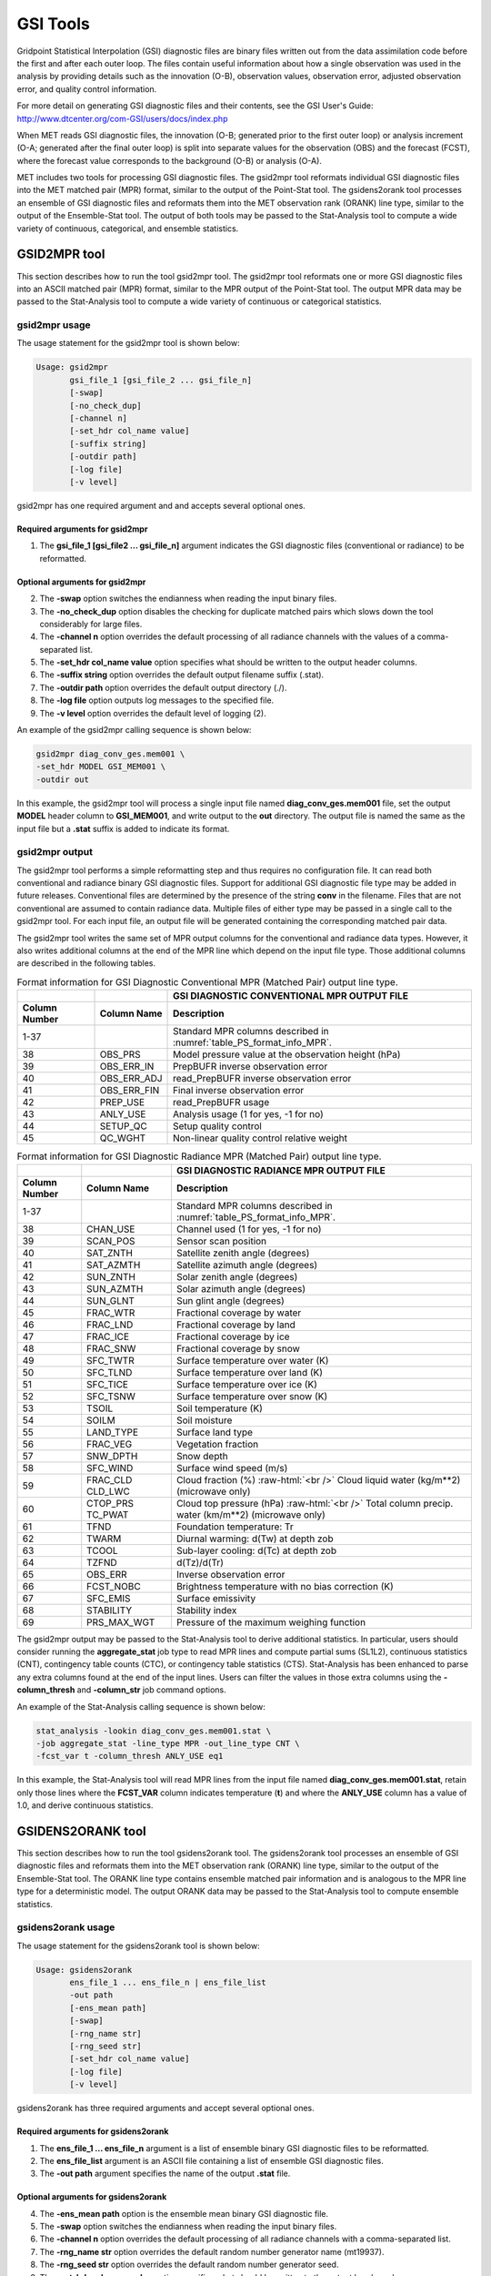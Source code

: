 .. _gsi_tools:

GSI Tools
=========

Gridpoint Statistical Interpolation (GSI) diagnostic files are binary files written out from the data assimilation code before the first and after each outer loop. The files contain useful information about how a single observation was used in the analysis by providing details such as the innovation (O-B), observation values, observation error, adjusted observation error, and quality control information.

For more detail on generating GSI diagnostic files and their contents, see the GSI User's Guide: http://www.dtcenter.org/com-GSI/users/docs/index.php

When MET reads GSI diagnostic files, the innovation (O-B; generated prior to the first outer loop) or analysis increment (O-A; generated after the final outer loop) is split into separate values for the observation (OBS) and the forecast (FCST), where the forecast value corresponds to the background (O-B) or analysis (O-A).

MET includes two tools for processing GSI diagnostic files. The gsid2mpr tool reformats individual GSI diagnostic files into the MET matched pair (MPR) format, similar to the output of the Point-Stat tool. The gsidens2orank tool processes an ensemble of GSI diagnostic files and reformats them into the MET observation rank (ORANK) line type, similar to the output of the Ensemble-Stat tool. The output of both tools may be passed to the Stat-Analysis tool to compute a wide variety of continuous, categorical, and ensemble statistics.

GSID2MPR tool
_____________

This section describes how to run the tool gsid2mpr tool. The gsid2mpr tool reformats one or more GSI diagnostic files into an ASCII matched pair (MPR) format, similar to the MPR output of the Point-Stat tool. The output MPR data may be passed to the Stat-Analysis tool to compute a wide variety of continuous or categorical statistics.

gsid2mpr usage
~~~~~~~~~~~~~~

The usage statement for the gsid2mpr tool is shown below:

.. code-block:: none
		
  Usage: gsid2mpr
         gsi_file_1 [gsi_file_2 ... gsi_file_n]
         [-swap]
         [-no_check_dup]
         [-channel n]
         [-set_hdr col_name value]
         [-suffix string]
         [-outdir path]
         [-log file]
         [-v level]

gsid2mpr has one required argument and and accepts several optional ones.

Required arguments for gsid2mpr
^^^^^^^^^^^^^^^^^^^^^^^^^^^^^^^

1. The **gsi_file_1 [gsi_file2 ... gsi_file_n]** argument indicates the GSI diagnostic files (conventional or radiance) to be reformatted.
   
Optional arguments for gsid2mpr
^^^^^^^^^^^^^^^^^^^^^^^^^^^^^^^

2. The **-swap** option switches the endianness when reading the input binary files.

3. The **-no_check_dup** option disables the checking for duplicate matched pairs which slows down the tool considerably for large files.

4. The **-channel n** option overrides the default processing of all radiance channels with the values of a comma-separated list.

5. The **-set_hdr col_name value** option specifies what should be written to the output header columns.

6. The **-suffix string** option overrides the default output filename suffix (.stat).

7. The **-outdir path** option overrides the default output directory (./).

8. The **-log file** option outputs log messages to the specified file.

9. The **-v level** option overrides the default level of logging (2).

An example of the gsid2mpr calling sequence is shown below:

.. code-block:: none
		
  gsid2mpr diag_conv_ges.mem001 \
  -set_hdr MODEL GSI_MEM001 \
  -outdir out

In this example, the gsid2mpr tool will process a single input file named **diag_conv_ges.mem001** file, set the output **MODEL** header column to **GSI_MEM001**, and write output to the **out** directory. The output file is named the same as the input file but a **.stat** suffix is added to indicate its format.

gsid2mpr output
~~~~~~~~~~~~~~~

The gsid2mpr tool performs a simple reformatting step and thus requires no configuration file. It can read both conventional and radiance binary GSI diagnostic files. Support for additional GSI diagnostic file type may be added in future releases. Conventional files are determined by the presence of the string **conv** in the filename. Files that are not conventional are assumed to contain radiance data. Multiple files of either type may be passed in a single call to the gsid2mpr tool. For each input file, an output file will be generated containing the corresponding matched pair data.

The gsid2mpr tool writes the same set of MPR output columns for the conventional and radiance data types. However, it also writes additional columns at the end of the MPR line which depend on the input file type. Those additional columns are described in the following tables.


.. list-table:: Format information for GSI Diagnostic Conventional MPR (Matched Pair) output line type.
  :widths: auto
  :header-rows: 2

  * -  
    - 
    - GSI DIAGNOSTIC CONVENTIONAL MPR OUTPUT FILE
  * - Column Number
    - Column Name
    - Description
  * - 1-37
    - 
    - Standard MPR columns described in :numref:`table_PS_format_info_MPR`.
  * - 38
    - OBS_PRS
    - Model pressure value at the observation height (hPa)
  * - 39
    - OBS_ERR_IN
    - PrepBUFR inverse observation error
  * - 40
    - OBS_ERR_ADJ
    - read_PrepBUFR inverse observation error
  * - 41
    - OBS_ERR_FIN
    - Final inverse observation error
  * - 42
    - PREP_USE
    - read_PrepBUFR usage
  * - 43
    - ANLY_USE
    - Analysis usage (1 for yes, -1 for no)
  * - 44
    - SETUP_QC
    - Setup quality control
  * - 45
    - QC_WGHT
    - Non-linear quality control relative weight


.. role:: raw-html(raw)
    :format: html

.. list-table:: Format information for GSI Diagnostic Radiance MPR (Matched Pair) output line type.
  :widths: auto
  :header-rows: 2

  * - 
    - 
    - GSI DIAGNOSTIC RADIANCE MPR OUTPUT FILE
  * - Column Number
    - Column Name
    - Description
  * - 1-37
    -  
    - Standard MPR columns described in :numref:`table_PS_format_info_MPR`.
  * - 38
    - CHAN_USE
    - Channel used (1 for yes, -1 for no)
  * - 39
    - SCAN_POS
    - Sensor scan position
  * - 40
    - SAT_ZNTH
    - Satellite zenith angle (degrees)
  * - 41
    - SAT_AZMTH
    - Satellite azimuth angle (degrees)
  * - 42
    - SUN_ZNTH
    - Solar zenith angle (degrees)
  * - 43
    - SUN_AZMTH
    - Solar azimuth angle (degrees)
  * - 44
    - SUN_GLNT
    - Sun glint angle (degrees)
  * - 45
    - FRAC_WTR
    - Fractional coverage by water
  * - 46
    - FRAC_LND
    - Fractional coverage by land
  * - 47
    - FRAC_ICE
    - Fractional coverage by ice
  * - 48
    - FRAC_SNW
    - Fractional coverage by snow
  * - 49
    - SFC_TWTR
    - Surface temperature over water (K)
  * - 50
    - SFC_TLND
    - Surface temperature over land (K)
  * - 51
    - SFC_TICE
    - Surface temperature over ice (K)
  * - 52
    - SFC_TSNW
    - Surface temperature over snow (K)
  * - 53
    - TSOIL
    - Soil temperature (K)
  * - 54
    - SOILM
    - Soil moisture
  * - 55
    - LAND_TYPE
    - Surface land type
  * - 56
    - FRAC_VEG
    - Vegetation fraction
  * - 57
    - SNW_DPTH
    - Snow depth
  * - 58
    - SFC_WIND
    - Surface wind speed (m/s)
  * - 59
    - FRAC_CLD  CLD_LWC
    - Cloud fraction (%) :raw-html:`<br />`  Cloud liquid water (kg/m**2) (microwave only)
  * - 60
    - CTOP_PRS   TC_PWAT
    - Cloud top pressure (hPa) :raw-html:`<br />`  Total column precip. water (km/m**2) (microwave only)
  * - 61
    - TFND
    - Foundation temperature: Tr
  * - 62
    - TWARM
    - Diurnal warming: d(Tw) at depth zob
  * - 63
    - TCOOL
    - Sub-layer cooling: d(Tc) at depth zob
  * - 64
    - TZFND
    - d(Tz)/d(Tr)
  * - 65
    - OBS_ERR
    - Inverse observation error
  * - 66
    - FCST_NOBC
    - Brightness temperature with no bias correction (K)
  * - 67
    - SFC_EMIS
    - Surface emissivity
  * - 68
    - STABILITY
    - Stability index
  * - 69
    - PRS_MAX_WGT
    - Pressure of the maximum weighing function

The gsid2mpr output may be passed to the Stat-Analysis tool to derive additional statistics. In particular, users should consider running the **aggregate_stat** job type to read MPR lines and compute partial sums (SL1L2), continuous statistics (CNT), contingency table counts (CTC), or contingency table statistics (CTS). Stat-Analysis has been enhanced to parse any extra columns found at the end of the input lines. Users can filter the values in those extra columns using the **-column_thresh** and **-column_str** job command options.

An example of the Stat-Analysis calling sequence is shown below:

.. code-block:: none

  stat_analysis -lookin diag_conv_ges.mem001.stat \
  -job aggregate_stat -line_type MPR -out_line_type CNT \
  -fcst_var t -column_thresh ANLY_USE eq1

In this example, the Stat-Analysis tool will read MPR lines from the input file named **diag_conv_ges.mem001.stat**, retain only those lines where the **FCST_VAR** column indicates temperature (**t**) and where the **ANLY_USE** column has a value of 1.0, and derive continuous statistics.

GSIDENS2ORANK tool
__________________

This section describes how to run the tool gsidens2orank tool. The gsidens2orank tool processes an ensemble of GSI diagnostic files and reformats them into the MET observation rank (ORANK) line type, similar to the output of the Ensemble-Stat tool. The ORANK line type contains ensemble matched pair information and is analogous to the MPR line type for a deterministic model. The output ORANK data may be passed to the Stat-Analysis tool to compute ensemble statistics.

gsidens2orank usage
~~~~~~~~~~~~~~~~~~~

The usage statement for the gsidens2orank tool is shown below:

.. code-block:: none
		
  Usage: gsidens2orank
         ens_file_1 ... ens_file_n | ens_file_list
         -out path
         [-ens_mean path]
         [-swap]
         [-rng_name str]
         [-rng_seed str]
         [-set_hdr col_name value]
         [-log file]
         [-v level]

gsidens2orank has three required arguments and accept several optional ones.

Required arguments for gsidens2orank
^^^^^^^^^^^^^^^^^^^^^^^^^^^^^^^^^^^^

1. The **ens_file_1 ... ens_file_n** argument is a list of ensemble binary GSI diagnostic files to be reformatted.

2. The **ens_file_list** argument is an ASCII file containing a list of ensemble GSI diagnostic files.

3. The **-out path** argument specifies the name of the output **.stat** file.

Optional arguments for gsidens2orank
^^^^^^^^^^^^^^^^^^^^^^^^^^^^^^^^^^^^

4. The **-ens_mean path** option is the ensemble mean binary GSI diagnostic file.

5. The **-swap** option switches the endianness when reading the input binary files.

6. The **-channel n** option overrides the default processing of all radiance channels with a comma-separated list.

7. The **-rng_name str** option overrides the default random number generator name (mt19937).

8. The **-rng_seed str** option overrides the default random number generator seed.

9. The **-set_hdr col_name value** option specifies what should be written to the output header columns.

10. The **-log file** option outputs log messages to the specified file.

11. The **-v level** option overrides the default level of logging (2).

An example of the gsidens2orank calling sequence is shown below:

.. code-block:: none

  gsidens2orank diag_conv_ges.mem* \
  -ens_mean diag_conv_ges.ensmean \
  -out diag_conv_ges_ens_mean_orank.txt

In this example, the gsidens2orank tool will process all of the ensemble members whose file name **matches diag_conv_ges.mem\*,** write output to the file named **diag_conv_ges_ens_mean_orank.txt**, and populate the output **ENS_MEAN** column with the values found in the **diag_conv_ges.ensmean** file rather than computing the ensemble mean values from the ensemble members on the fly.

gsidens2orank output
~~~~~~~~~~~~~~~~~~~~

The gsidens2orank tool performs a simple reformatting step and thus requires no configuration file. The multiple files passed to it are interpreted as members of the same ensemble. Therefore, each call to the tool processes exactly one ensemble. All input ensemble GSI diagnostic files must be of the same type. Mixing conventional and radiance files together will result in a runtime error. The gsidens2orank tool processes each ensemble member and keeps track of the observations it encounters. It constructs a list of the ensemble values corresponding to each observation and writes an output ORANK line listing the observation value, its rank, and all the ensemble values. The random number generator is used by the gsidens2orank tool to randomly assign a rank value in the case of ties.

The gsid2mpr tool writes the same set of ORANK output columns for the conventional and radiance data types. However, it also writes additional columns at the end of the ORANK line which depend on the input file type. The extra columns are limited to quantities which remain constant over all the ensemble members and are therefore largely a subset of the extra columns written by the gsid2mpr tool. Those additional columns are described in the following tables.

.. list-table:: Format information for GSI Diagnostic Conventional ORANK (Observation Rank) output line type.
  :widths: auto
  :header-rows: 2

  * - 
    - 
    - GSI DIAGNOSTIC CONVENTIONAL ORANK OUTPUT FILE
  * - Column Number
    - Column Name
    - Description
  * - 1-?
    -  
    - Standard ORANK columns described in :numref:`table_ES_header_info_es_out_ORANK`.
  * - Last-2
    - N_USE
    - Number of members with ANLY_USE = 1
  * - Last-1
    - PREP_USE
    - read_PrepBUFR usage
  * - Last
    - SETUP_QC
    - Setup quality control


.. list-table:: Format information for GSI Diagnostic Radiance ORANK (Observation Rank) output line type.
  :widths: auto
  :header-rows: 2

  * - 
    - 
    - GSI DIAGNOSTIC RADIANCE ORANK OUTPUT FILE
  * - Column Number
    - Column Name
    - Description
  * - 1-?
    -  
    - Standard ORANK columns described in :numref:`table_ES_header_info_es_out_ORANK`.
  * - Last-24
    - N_USE
    - Number of members with OBS_QC = 0
  * - Last-23
    - CHAN_USE
    - Channel used (1 for yes, -1 for no)
  * - Last-22
    - SCAN_POS
    - Sensor scan position
  * - Last-21
    - SAT_ZNTH
    - Satellite zenith angle (degrees)
  * - Last-20
    - SAT_AZMTH
    - Satellite azimuth angle (degrees)
  * - Last-19
    - SUN_ZNTH
    - Solar zenith angle (degrees)
  * - Last-18
    - SUN_AZMTH
    - Solar azimuth angle (degrees)
  * - Last-17
    - SUN_GLNT
    - Sun glint angle (degrees)
  * - Last-16
    - FRAC_WTR
    - Fractional coverage by water
  * - Last-15
    - FRAC_LND
    - Fractional coverage by land
  * - Last-14
    - FRAC_ICE
    - Fractional coverage by ice
  * - Last-13
    - FRAC_SNW
    - Fractional coverage by snow
  * - Last-12
    - SFC_TWTR
    - Surface temperature over water (K)
  * - Last-11
    - SFC_TLND
    - Surface temperature over land (K)
  * - Last-10
    - SFC_TICE
    - Surface temperature over ice (K)
  * - Last-9
    - SFC_TSNW
    - Surface temperature over snow (K)
  * - Last-8
    - TSOIL
    - Soil temperature (K)
  * - Last-7
    - SOILM
    - Soil moisture
  * - Last-6
    - LAND_TYPE
    - Surface land type
  * - Last-5
    - FRAC_VEG
    - Vegetation fraction
  * - Last-4
    - SNW_DPTH
    - Snow depth
  * - Last-3
    - TFND
    - Foundation temperature: Tr
  * - Last-2
    - TWARM
    - Diurnal warming: d(Tw) at depth zob
  * - Last-1
    - TCOOL
    - Sub-layer cooling: d(Tc) at depth zob
  * - Last
    - TZFND
    - d(Tz)/d(Tr)

The gsidens2orank output may be passed to the Stat-Analysis tool to derive additional statistics. In particular, users should consider running the **aggregate_stat** job type to read ORANK lines and ranked histograms (RHIST), probability integral transform histograms (PHIST), and spread-skill variance output (SSVAR). Stat-Analysis has been enhanced to parse any extra columns found at the end of the input lines. Users can filter the values in those extra columns using the **-column_thresh** and **-column_str** job command options.

An example of the Stat-Analysis calling sequence is shown below:

.. code-block:: none

  stat_analysis -lookin diag_conv_ges_ens_mean_orank.txt \
  -job aggregate_stat -line_type ORANK -out_line_type RHIST \
  -by fcst_var -column_thresh N_USE eq20

In this example, the Stat-Analysis tool will read ORANK lines from **diag_conv_ges_ens_mean_orank.txt**, retain only those lines where the **N_USE** column indicates that all 20 ensemble members were used, and write ranked histogram (RHIST) output lines for each unique value of encountered in the **FCST_VAR** column.
